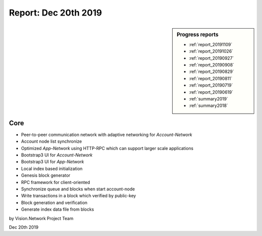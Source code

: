 .. _report_20191220:

Report: Dec 20th 2019
=====================

.. sidebar:: Progress reports

   - :ref:`report_20191109`
   - :ref:`report_20191026`
   - :ref:`report_20190927`
   - :ref:`report_20190908`
   - :ref:`report_20190829`
   - :ref:`report_20190811`
   - :ref:`report_20190719`
   - :ref:`report_20190619`
   - :ref:`summary2019`
   - :ref:`summary2018`



Core
----

- Peer-to-peer communication network with adaptive networking for `Account-Network`
- Account node list synchronize
- Optimized `App-Network` using HTTP-RPC which can support larger scale applications
- Bootstrap3 UI for `Account-Network`
- Bootstrap3 UI for `App-Network`
- Local index based initialization
- Genesis block generator
- RPC framework for client-oriented
- Synchronize queue and blocks when start account-node
- Write transactions in a block which verified by public-key
- Block generation and verification
- Generate index data file from blocks


by Vision.Network Project Team

Dec 20th 2019
